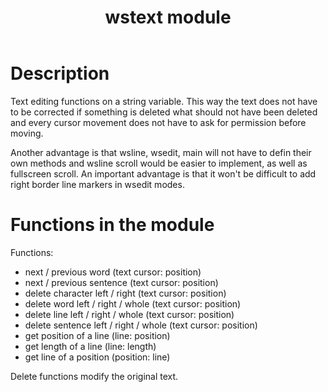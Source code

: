 #+TITLE: wstext module

* Description
Text editing functions on a string variable.  This way the text does
not have to be corrected if something is deleted what should not have
been deleted and every cursor movement does not have to ask for
permission before moving.

Another advantage is that wsline, wsedit, main will not have to defin
their own methods and wsline scroll would be easier to implement, as
well as fullscreen scroll.  An important advantage is that it won't be
difficult to add right border line markers in wsedit modes.

* Functions in the module
Functions:
 + next / previous word (text cursor: position)
 + next / previous sentence (text cursor: position)
 + delete character left / right (text cursor: position)
 + delete word left / right / whole (text cursor: position)
 + delete line left / right / whole (text cursor: position)
 + delete sentence left / right / whole (text cursor: position)
 + get position of a line (line: position)
 + get length of a line (line: length)
 + get line of a position (position: line)

Delete functions modify the original text.
